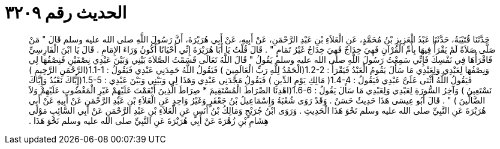 
= الحديث رقم ٣٢٠٩

[quote.hadith]
حَدَّثَنَا قُتَيْبَةُ، حَدَّثَنَا عَبْدُ الْعَزِيزِ بْنُ مُحَمَّدٍ، عَنِ الْعَلاَءِ بْنِ عَبْدِ الرَّحْمَنِ، عَنْ أَبِيهِ، عَنْ أَبِي هُرَيْرَةَ، أَنَّ رَسُولَ اللَّهِ صلى الله عليه وسلم قَالَ ‏"‏ مَنْ صَلَّى صَلاَةً لَمْ يَقْرَأْ فِيهَا بِأُمِّ الْقُرْآنِ فَهِيَ خِدَاجٌ فَهِيَ خِدَاجٌ غَيْرُ تَمَامٍ ‏"‏ ‏.‏ قَالَ قُلْتُ يَا أَبَا هُرَيْرَةَ إِنِّي أَحْيَانًا أَكُونُ وَرَاءَ الإِمَامِ ‏.‏ قَالَ يَا ابْنَ الْفَارِسِيِّ فَاقْرَأْهَا فِي نَفْسِكَ فَإِنِّي سَمِعْتُ رَسُولَ اللَّهِ صلى الله عليه وسلم يَقُولُ ‏"‏ قَالَ اللَّهُ تَعَالَى قَسَمْتُ الصَّلاَةَ بَيْنِي وَبَيْنَ عَبْدِي نِصْفَيْنِ فَنِصْفُهَا لِي وَنِصْفُهَا لِعَبْدِي وَلِعَبْدِي مَا سَأَلَ يَقُومُ الْعَبْدُ فَيَقْرَأُ ‏:‏ ‏1.2-2(‏الْحَمْدُ لِلَّهِ رَبِّ الْعَالَمِينَ ‏)‏ فَيَقُولُ اللَّهُ حَمِدَنِي عَبْدِي فَيَقُولُ ‏:‏ ‏1.1-1(‏الرَّحْمَنِ الرَّحِيمِ ‏)‏ فَيَقُولُ اللَّهُ أَثْنَى عَلَىَّ عَبْدِي فَيَقُولُ ‏:‏ ‏1.4-4(‏ مَالِكِ يَوْمِ الدِّينِ ‏)‏ فَيَقُولُ مَجَّدَنِي عَبْدِي وَهَذَا لِي وَبَيْنِي وَبَيْنَ عَبْدِي ‏:‏ ‏1.5-5(‏إِيَّاكَ نَعْبُدُ وَإِيَّاكَ نَسْتَعِينُ ‏)‏ وَآخِرُ السُّورَةِ لِعَبْدِي وَلِعَبْدِي مَا سَأَلَ يَقُولُ ‏:‏ ‏1.6-6(‏اهْدِنَا الصِّرَاطَ الْمُسْتَقِيمَ * صِرَاطَ الَّذِينَ أَنْعَمْتَ عَلَيْهِمْ غَيْرِ الْمَغْضُوبِ عَلَيْهِمْ وَلاَ الضَّالِّينَ ‏)‏ ‏"‏ ‏.‏ قَالَ أَبُو عِيسَى هَذَا حَدِيثٌ حَسَنٌ ‏.‏ وَقَدْ رَوَى شُعْبَةُ وَإِسْمَاعِيلُ بْنُ جَعْفَرٍ وَغَيْرُ وَاحِدٍ عَنِ الْعَلاَءِ بْنِ عَبْدِ الرَّحْمَنِ عَنْ أَبِيهِ عَنْ أَبِي هُرَيْرَةَ عَنِ النَّبِيِّ صلى الله عليه وسلم نَحْوَ هَذَا الْحَدِيثِ ‏.‏ وَرَوَى ابْنُ جُرَيْجٍ وَمَالِكُ بْنُ أَنَسٍ عَنِ الْعَلاَءِ بْنِ عَبْدِ الرَّحْمَنِ عَنْ أَبِي السَّائِبِ مَوْلَى هِشَامِ بْنِ زُهْرَةَ عَنْ أَبِي هُرَيْرَةَ عَنِ النَّبِيِّ صلى الله عليه وسلم نَحْوَ هَذَا ‏.‏